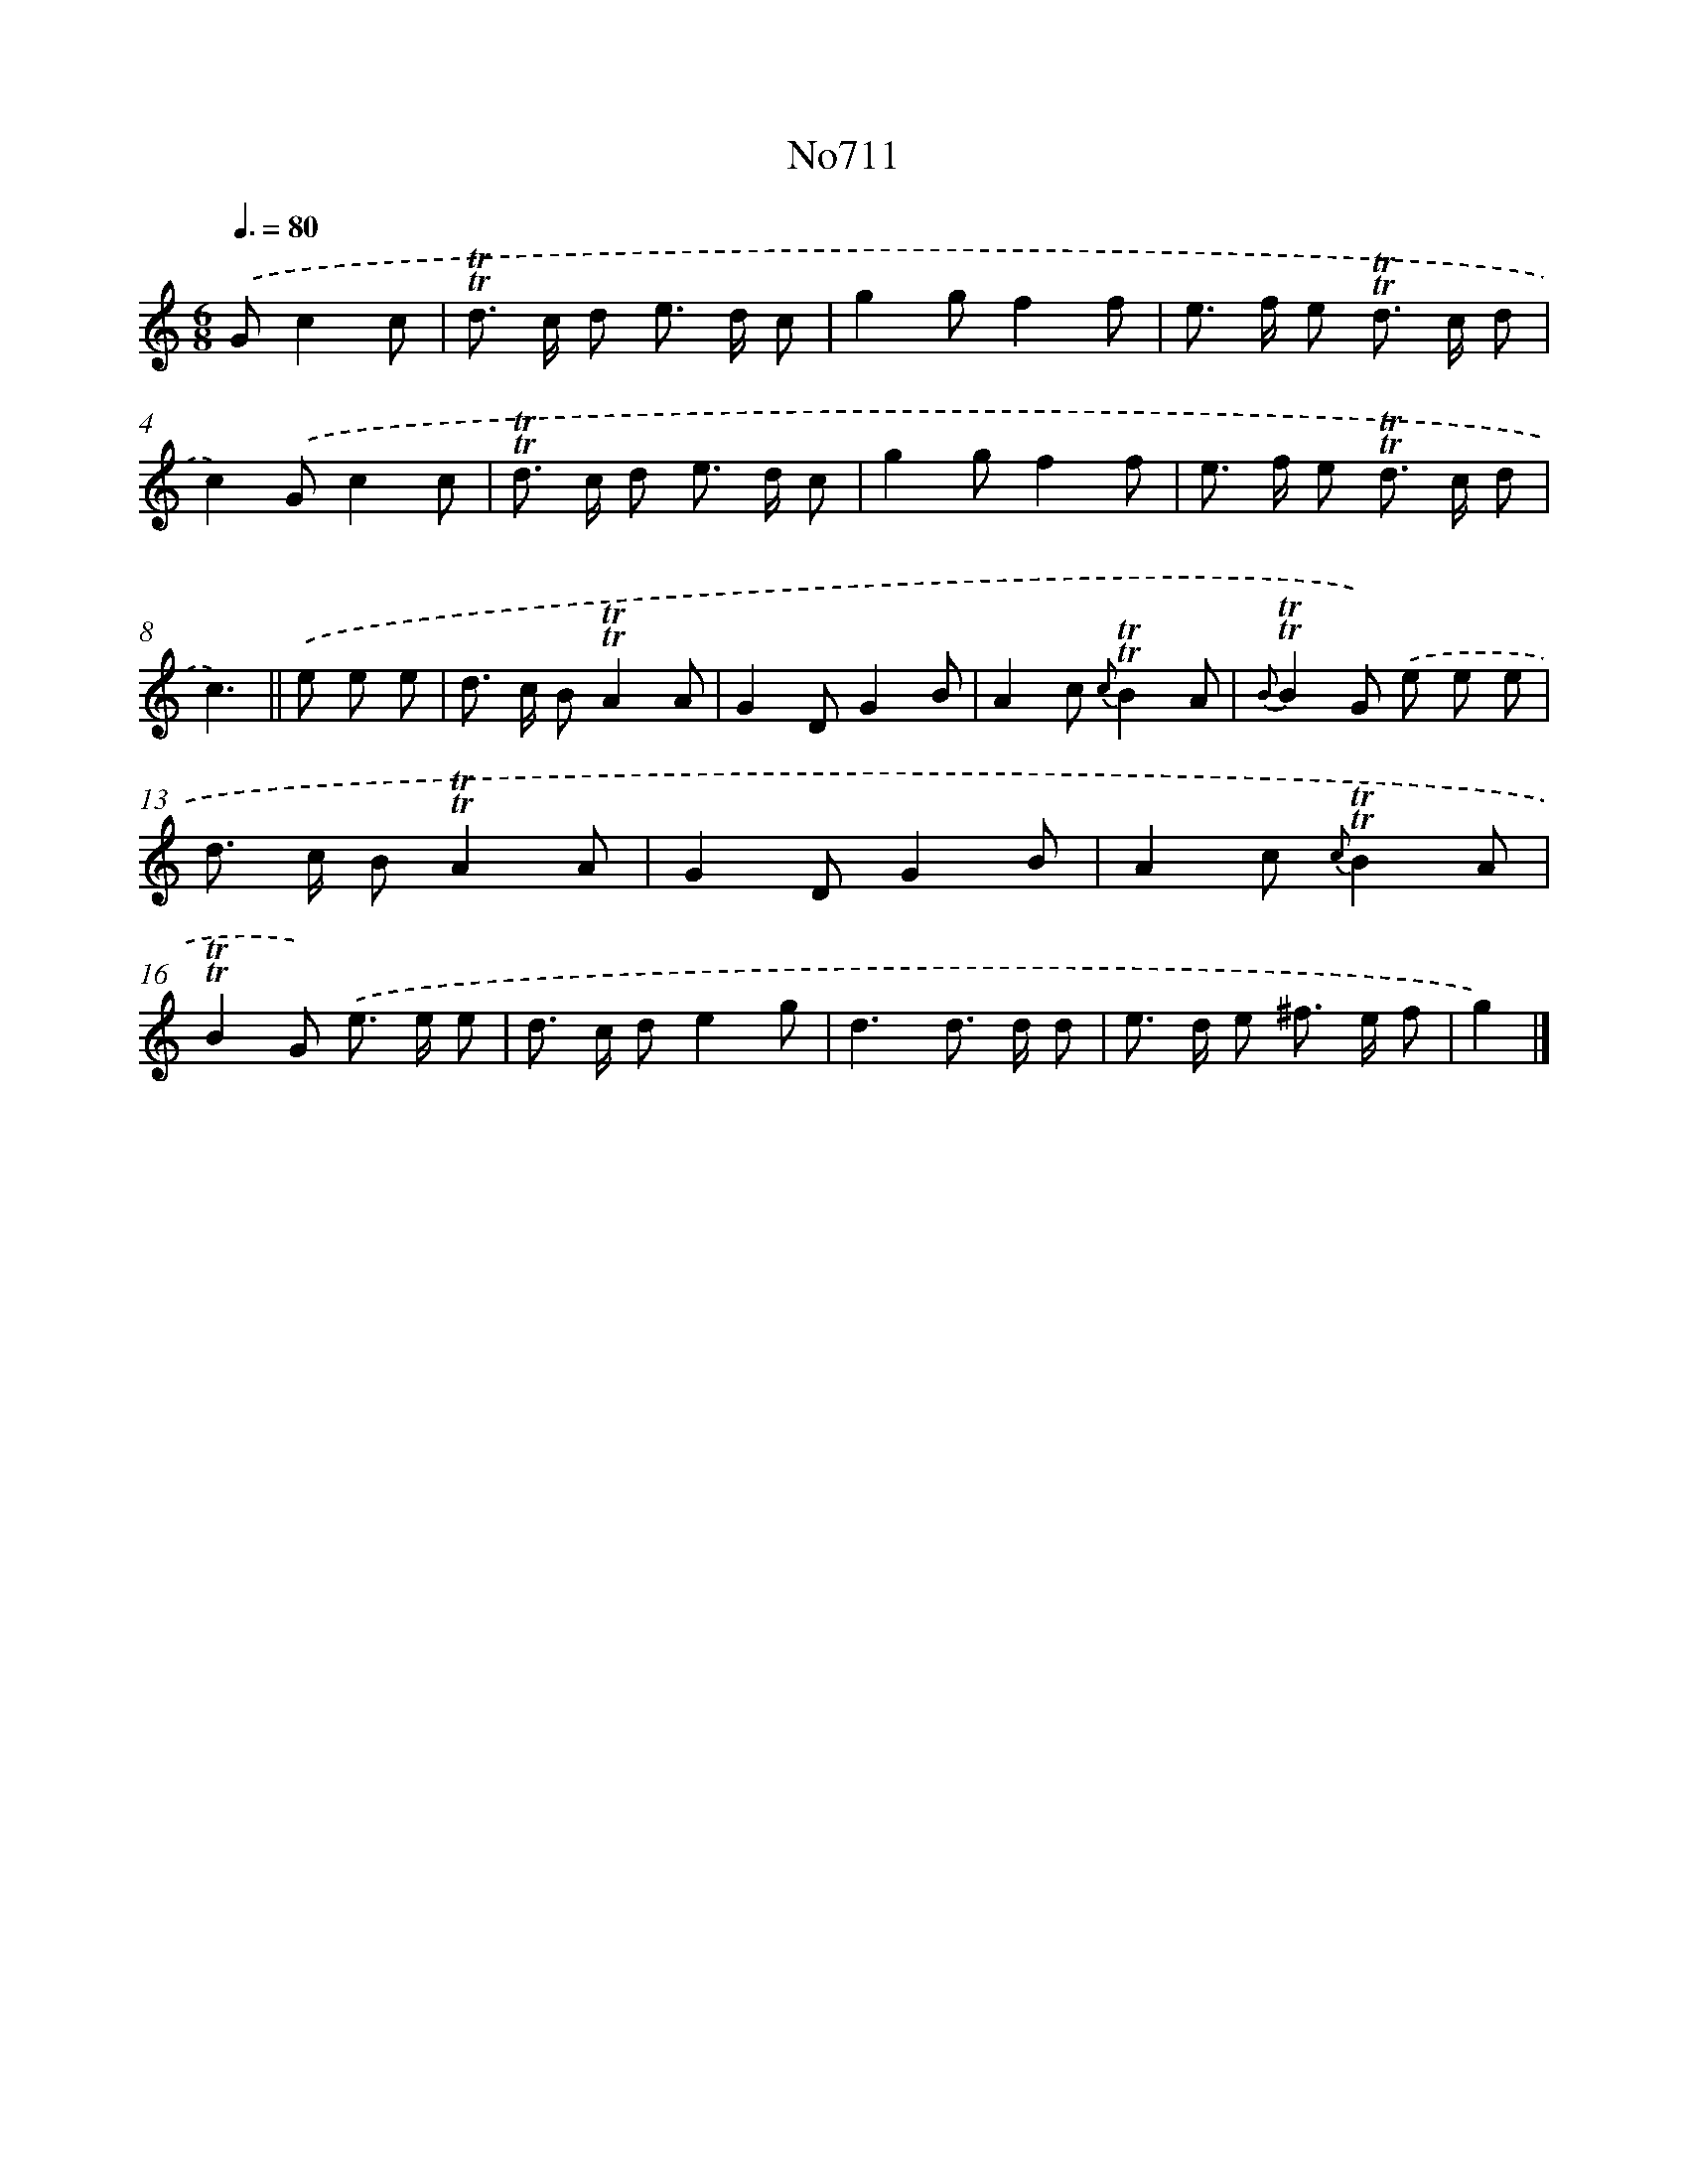 X: 7144
T: No711
%%abc-version 2.0
%%abcx-abcm2ps-target-version 5.9.1 (29 Sep 2008)
%%abc-creator hum2abc beta
%%abcx-conversion-date 2018/11/01 14:36:35
%%humdrum-veritas 540121748
%%humdrum-veritas-data 3636232393
%%continueall 1
%%barnumbers 0
L: 1/8
M: 6/8
Q: 3/8=80
K: C clef=treble
.('Gc2c [I:setbarnb 1]|
!trill!!trill!d> c d e> d c |
g2gf2f |
e> f e !trill!!trill!d> c d |
c2).('Gc2c |
!trill!!trill!d> c d e> d c |
g2gf2f |
e> f e !trill!!trill!d> c d |
c3) ||
.('e e e [I:setbarnb 9]|
d> c B!trill!!trill!A2A |
G2DG2B |
A2c {c}!trill!!trill!B2A |
{B}!trill!!trill!B2G) .('e e e |
d> c B!trill!!trill!A2A |
G2DG2B |
A2c {c}!trill!!trill!B2A |
!trill!!trill!B2G) .('e> e e |
d> c de2g |
d3d> d d |
e> d e ^f> e f |
g2) |]
